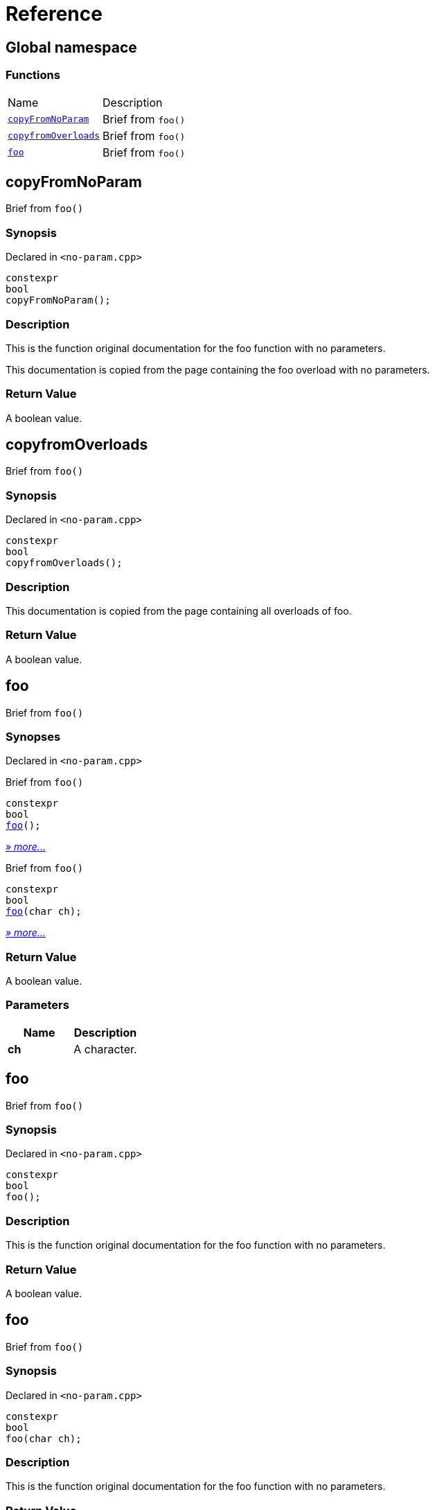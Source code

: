 = Reference
:mrdocs:

[#index]
== Global namespace


=== Functions

[cols=2]
|===
| Name 
| Description 

| <<copyFromNoParam,`copyFromNoParam`>> 
| Brief from `foo()`

| <<copyfromOverloads,`copyfromOverloads`>> 
| Brief from `foo()`

| <<foo-05,`foo`>> 
| Brief from `foo()`

|===

[#copyFromNoParam]
== copyFromNoParam


Brief from `foo()`

=== Synopsis


Declared in `&lt;no&hyphen;param&period;cpp&gt;`

[source,cpp,subs="verbatim,replacements,macros,-callouts"]
----
constexpr
bool
copyFromNoParam();
----

=== Description


This is the function original documentation for the foo function with no parameters&period;

This documentation is copied from the page containing the foo overload with no parameters&period;



=== Return Value


A boolean value&period;

[#copyfromOverloads]
== copyfromOverloads


Brief from `foo()`

=== Synopsis


Declared in `&lt;no&hyphen;param&period;cpp&gt;`

[source,cpp,subs="verbatim,replacements,macros,-callouts"]
----
constexpr
bool
copyfromOverloads();
----

=== Description


This documentation is copied from the page containing all overloads of foo&period;



=== Return Value


A boolean value&period;

[#foo-05]
== foo


Brief from `foo()`

=== Synopses


Declared in `&lt;no&hyphen;param&period;cpp&gt;`

Brief from `foo()`


[source,cpp,subs="verbatim,replacements,macros,-callouts"]
----
constexpr
bool
<<foo-0c,foo>>();
----

[.small]#<<foo-0c,_» more&period;&period;&period;_>>#

Brief from `foo()`


[source,cpp,subs="verbatim,replacements,macros,-callouts"]
----
constexpr
bool
<<foo-0a,foo>>(char ch);
----

[.small]#<<foo-0a,_» more&period;&period;&period;_>>#

=== Return Value


A boolean value&period;

=== Parameters


|===
| Name | Description

| *ch*
| A character&period;

|===

[#foo-0c]
== foo


Brief from `foo()`

=== Synopsis


Declared in `&lt;no&hyphen;param&period;cpp&gt;`

[source,cpp,subs="verbatim,replacements,macros,-callouts"]
----
constexpr
bool
foo();
----

=== Description


This is the function original documentation for the foo function with no parameters&period;



=== Return Value


A boolean value&period;

[#foo-0a]
== foo


Brief from `foo()`

=== Synopsis


Declared in `&lt;no&hyphen;param&period;cpp&gt;`

[source,cpp,subs="verbatim,replacements,macros,-callouts"]
----
constexpr
bool
foo(char ch);
----

=== Description


This is the function original documentation for the foo function with no parameters&period;



=== Return Value


A boolean value&period;

=== Parameters


|===
| Name | Description

| *ch*
| A character&period;

|===



[.small]#Created with https://www.mrdocs.com[MrDocs]#
